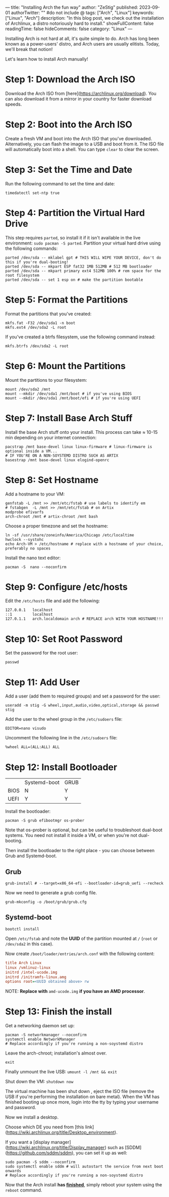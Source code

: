 ---
title: "Installing Arch the fun way"
author: "ZeStig"
published: 2023-09-01
authorTwitter: "" #do not include @
tags: ["Arch", "Linux"]
keywords: ["Linux", "Arch"]
description: "In this blog post, we check out the installation of Archlinux, a distro notoriously hard to install."
showFullContent: false
readingTime: false
hideComments: false
category: "Linux"
---

Installing Arch is not hard at all, it's quite simple to do. Arch has long been known as a power-users' distro, and Arch users are usually elitists. Today, we'll break that notion! 

Let's learn how to install Arch manually!

* Step 1: Download the Arch ISO

Download the Arch ISO from [here](https://archlinux.org/download). You can also download it from a mirror in your country for faster download speeds.

* Step 2: Boot into the Arch ISO

Create a fresh VM and boot into the Arch ISO that you've downloaded. Alternatively, you can flash the image to a USB and boot from it. The ISO file will automatically boot into a shell. You can type =clear= to clear the screen.

* Step 3: Set the Time and Date

Run the following command to set the time and date:

#+BEGIN_SRC fish
timedatectl set-ntp true
#+END_SRC

* Step 4: Partition the Virtual Hard Drive
This step requires =parted=, so install it if it isn't available in the live environment: =sudo pacman -S parted=.
Partition your virtual hard drive using the following commands:

#+BEGIN_SRC fish
parted /dev/sda -- mklabel gpt # THIS WILL WIPE YOUR DEVICE, don't do this if you're dual-booting!
parted /dev/sda -- mkpart ESP fat32 1MB 512MB # 512 MB bootloader
parted /dev/sda -- mkpart primary ext4 512MB 100% # rem space for the root filesystem
parted /dev/sda -- set 1 esp on # make the partition bootable
#+END_SRC

* Step 5: Format the Partitions

Format the partitions that you've created:

#+BEGIN_SRC fish
mkfs.fat -F32 /dev/sda1 -n boot
mkfs.ext4 /dev/sda2 -L root
#+END_SRC

If you've created a btrfs filesystem, use the following command instead:

#+BEGIN_SRC fish
mkfs.btrfs /dev/sda2 -L root
#+END_SRC

* Step 6: Mount the Partitions

Mount the partitions to your filesystem:

#+BEGIN_SRC fish
mount /dev/sda2 /mnt
mount --mkdir /dev/sda1 /mnt/boot # if you've using BIOS
mount --mkdir /dev/sda1 /mnt/boot/efi # if you're using UEFI
#+END_SRC

* Step 7: Install Base Arch Stuff

Install the base Arch stuff onto your install. This process can take ≈ 10-15 min depending on your internet connection:

#+BEGIN_SRC fish
pacstrap /mnt base-devel linux linux-firmware # linux-firmware is optional inside a VM...
# IF YOU'RE ON A NON-SOYSTEMD DISTRO SUCH AS ARTIX
basestrap /mnt base-devel linux elogind-openrc
#+END_SRC

* Step 8: Set Hostname

Add a hostname to your VM:

#+BEGIN_SRC fish
genfstab -L /mnt >> /mnt/etc/fstab # use labels to identify em
# fstabgen  -L /mnt >> /mnt/etc/fstab # on Artix
modprobe efivarfs
arch-chroot /mnt # artix-chroot /mnt bash 
#+END_SRC

Choose a proper timezone and set the hostname:

#+BEGIN_SRC fish
ln -sf /usr/share/zoneinfo/America/Chicago /etc/localtime
hwclock --systohc
echo Arch-VM > /etc/hostname # replace with a hostname of your choice, preferably no spaces
#+END_SRC

Install the nano text editor:

#+BEGIN_SRC fish
pacman -S  nano --noconfirm
#+END_SRC

* Step 9: Configure /etc/hosts

Edit the =/etc/hosts= file and add the following:

#+BEGIN_SRC fish
127.0.0.1   localhost
::1         localhost
127.0.1.1   arch.localdomain arch # REPLACE arch WITH YOUR HOSTNAME!!!
#+END_SRC

* Step 10: Set Root Password

Set the password for the root user:

#+BEGIN_SRC fish
passwd
#+END_SRC

* Step 11: Add User

Add a user (add them to required groups) and set a password for the user:

#+BEGIN_SRC fish
useradd -m stig -G wheel,input,audio,video,optical,storage && passwd stig
#+END_SRC

Add the user to the wheel group in the =/etc/sudoers= file:

#+BEGIN_SRC fish
EDITOR=nano visudo
#+END_SRC

Uncomment the following line in the =/etc/sudoers= file:

#+BEGIN_SRC fish
%wheel ALL=(ALL:ALL) ALL
#+END_SRC

* Step 12: Install Bootloader

|      | Systemd-boot | GRUB |
| BIOS | N            | Y    |
| UEFI | Y            | Y    |

Install the bootloader:

#+BEGIN_SRC fish
pacman -S grub efibootmgr os-prober
#+END_SRC

Note that os-prober is optional, but can be useful to troubleshoot dual-boot systems. You need not install it inside a VM, or when you're not dual-booting.

Then install the bootloader to the right place - you can choose between Grub and Systemd-boot.
** Grub 
#+BEGIN_SRC fish
 grub-install # --target=x86_64-efi --bootloader-id=grub_uefi --recheck 
#+END_SRC

Now we need to generate a grub config file.
#+BEGIN_SRC fish
grub-mkconfig -o /boot/grub/grub.cfg
#+END_SRC
** Systemd-boot
#+BEGIN_SRC fish
bootctl install
#+END_SRC
Open =/etc/fstab= and note the *UUID* of the partition mounted at =/= (=root= or =/dev/sda2= in this case).

Now create =/boot/loader/entries/arch.conf= with the following content:
#+BEGIN_SRC ini
title Arch Linux
linux /vmlinuz-linux
initrd /intel-ucode.img 
initrd /initramfs-linux.amg
options root=<UUID obtained above> rw
#+END_SRC
NOTE: *Replace with* =amd-ucode.img= *if you have an AMD processor*.

* Step 13: Finish the install
Get a networking daemon set up:
#+BEGIN_SRC fish 
pacman -S networkmanager --noconfirm
systemctl enable NetworkManager
# Replace accordingly if you're running a non-soystemd distro
#+END_SRC

Leave the arch-chroot; installation's almost over.

=exit=

Finally unmount the live USB: =umount -l /mnt && exit=

Shut down the VM: =shutdown now=

The virtual machine has been shut down , eject the ISO file (remove the USB if you're performing the installation on bare metal).
When the VM has finished booting up once more, login into the tty by typing your username and password.

Now we install a desktop.

Choose which DE you need from [this link](https://wiki.archlinux.org/title/Desktop_environment).

 If you want a [display manager](https://wiki.archlinux.org/title/Display_manager) such as [SDDM](https://github.com/sddm/sddm), you can set it up as well:

#+BEGIN_SRC fish 
sudo pacman -S sddm --noconfirm
sudo systemctl enable sddm # will autostart the service from next boot onwards
# Replace accordingly if you're running a non-soystemd distro
#+END_SRC
Now that the Arch install **has _finished_**, simply reboot your system using the =reboot= command.
